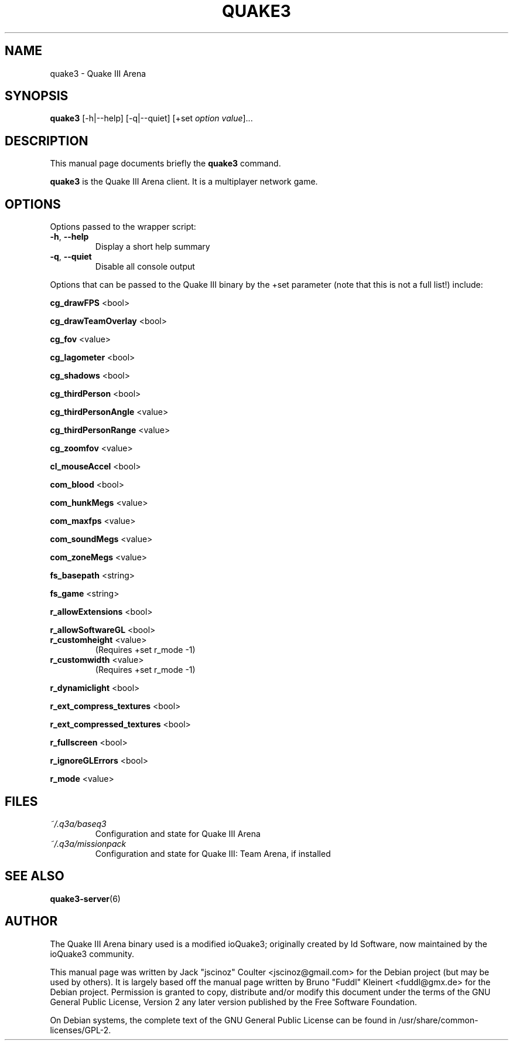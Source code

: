 .TH QUAKE3 6 "June 25 , 2008"
.SH NAME
quake3 \- Quake III Arena
.SH SYNOPSIS
.B quake3
[\-h|\-\-help] [\-q|\-\-quiet] [+set \fIoption\fP \fIvalue\fP]...
.SH DESCRIPTION
.PP
This manual page documents briefly the
.B quake3
command.
.PP
\fBquake3\fP is the Quake III Arena client. It is a multiplayer network game.
.SH OPTIONS
Options passed to the wrapper script:
.TP
\fB\-h\fR, \fB\-\-help\fR
Display a short help summary
.TP
\fB\-q\fR, \fB\-\-quiet\fR
Disable all console output
.PP
Options that can be passed to the Quake III binary by the +set parameter
(note that this is not a full list!) include:
.PP
\fBcg_drawFPS\fR <bool>
.PP
\fBcg_drawTeamOverlay\fR <bool>
.PP
\fBcg_fov\fR <value>
.PP
\fBcg_lagometer\fR <bool>
.PP
\fBcg_shadows\fR <bool>
.PP
\fBcg_thirdPerson\fR <bool>
.PP
\fBcg_thirdPersonAngle\fR <value>
.PP
\fBcg_thirdPersonRange\fR <value>
.PP
\fBcg_zoomfov\fR <value>
.PP
\fBcl_mouseAccel\fR <bool>
.PP
\fBcom_blood\fR <bool>
.PP
\fBcom_hunkMegs\fR <value>
.PP
\fBcom_maxfps\fR <value>
.PP
\fBcom_soundMegs\fR <value>
.PP
\fBcom_zoneMegs\fR <value>
.PP
\fBfs_basepath\fR <string>
.PP
\fBfs_game\fR <string>
.PP
\fBr_allowExtensions\fR <bool>
.PP
\fBr_allowSoftwareGL\fR <bool>
.TP
\fBr_customheight\fR <value>
(Requires +set r_mode \-1)
.TP
\fBr_customwidth\fR <value>
(Requires +set r_mode \-1)
.PP
\fBr_dynamiclight\fR <bool>
.PP
\fBr_ext_compress_textures\fR <bool>
.PP
\fBr_ext_compressed_textures\fR <bool>
.PP
\fBr_fullscreen\fR <bool>
.PP
\fBr_ignoreGLErrors\fR <bool>
.PP
\fBr_mode\fR <value>
.BR
.SH FILES
.TP
\fI~/.q3a/baseq3\fR
Configuration and state for Quake III Arena
.TP
\fI~/.q3a/missionpack\fR
Configuration and state for Quake III: Team Arena, if installed
.SH SEE ALSO
.BR quake3-server (6)
.br
.SH AUTHOR
The Quake III Arena binary used is a modified ioQuake3; originally created by
Id Software, now maintained by the ioQuake3 community.
.PP
This manual page was written by Jack "jscinoz" Coulter <jscinoz@gmail.com> for the Debian project (but may be used by others). It is largely based off the manual page written by Bruno "Fuddl" Kleinert <fuddl@gmx.de> for the Debian project. Permission is granted to copy, distribute and/or modify this document under the terms of the GNU General Public License, Version 2 any later version published by the Free Software Foundation.
.PP
On Debian systems, the complete text of the GNU General Public License can be found in /usr/share/common-licenses/GPL-2.
